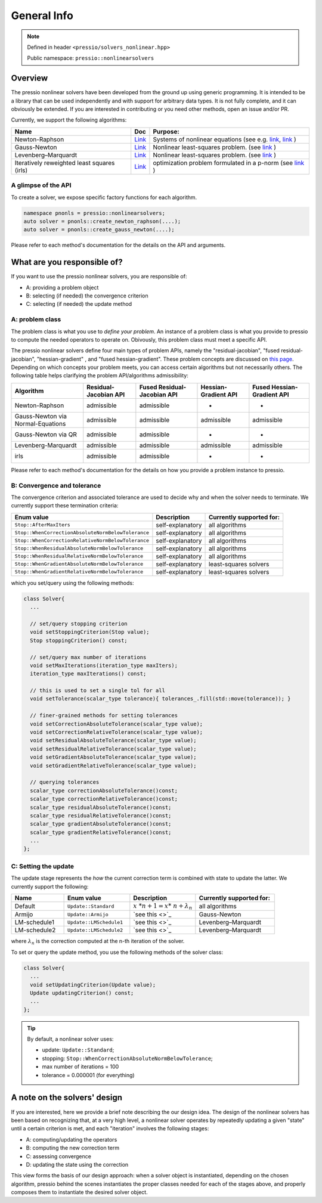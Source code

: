 .. role:: raw-html-m2r(raw)
   :format: html

General Info
============

.. note::

    Defined in header ``<pressio/solvers_nonlinear.hpp>``

    Public namespace: ``pressio::nonlinearsolvers``

Overview
--------

The pressio nonlinear solvers have been developed from the ground up using generic programming.
It is intended to be a library that can be used independently and with support for arbitrary data types.
It is not fully complete, and it can obviously be extended.
If you are interested in contributing or you need other methods, open an issue and/or PR.

Currently, we support the following algorithms:

.. list-table::
   :header-rows: 1

   * - Name
     - Doc
     - Purpose:
   * - Newton-Raphson
     - `Link <nonlinsolvers_nr.html>`_
     - Systems of nonlinear equations (see e.g. `link <https://link.springer.com/content/pdf/bbm%3A978-3-319-69407-8%2F1.pdf>`_\ , `link <https://www.cmu.edu/math/undergrad/suami/pdfs/2014_newton_method.pdf>`_ )
   * - Gauss-Newton
     - `Link <nonlinsolvers_gn.html>`_
     - Nonlinear least-squares problem.            (see `link <https://en.wikipedia.org/wiki/Gauss%E2%80%93Newton_algorithm>`_ )
   * - Levenberg–Marquardt
     - `Link <nonlinsolvers_lm.html>`_
     - Nonlinear least-squares problem.             (see `link <https://en.wikipedia.org/wiki/Levenberg%E2%80%93Marquardt_algorithm>`_ )
   * - Iteratively reweighted least squares (irls)
     - `Link <nonlinsolvers_irls.html>`_
     - optimization problem formulated in a p-norm (see `link <https://en.wikipedia.org/wiki/Iteratively_reweighted_least_squares>`_ )

A glimpse of the API
^^^^^^^^^^^^^^^^^^^^

To create a solver, we expose specific factory functions for each algorithm.

.. code-block:: cpp

   namespace pnonls = pressio::nonlinearsolvers;
   auto solver = pnonls::create_newton_raphson(....);
   auto solver = pnonls::create_gauss_newton(....);

Please refer to each method's documentation for the details on the API and arguments.

What are you responsible of?
----------------------------

If you want to use the pressio nonlinear solvers, you are responsible of:

* A: providing a problem object
* B: selecting (if needed) the convergence criterion
* C: selecting (if needed) the update method

A: problem class
^^^^^^^^^^^^^^^^

The problem class is what you use to *define your problem*.
An instance of a problem class is what you provide to pressio to
compute the needed operators to operate on. Obivously, this problem class must meet a specific API.

The pressio nonlinear solvers define four main types of problem APIs,
namely the "residual-jacobian", "fused residual-jacobian", "hessian-gradient" ,
and "fused hessian-gradient".
These problem concepts are discussed on `this page <nonlinsolvers_system_api.html>`_.
Depending on which concepts your problem meets, you can access certain algorithms but not
necessarily others.
The following table helps clarifying the problem API/algorithms admissibility:

.. list-table::
   :header-rows: 1

   * - Algorithm
     - Residual-Jacobian API
     - Fused Residual-Jacobian API
     - Hessian-Gradient API
     - Fused Hessian-Gradient API
   * - Newton-Raphson
     - admissible
     - admissible
     - -
     - -
   * - Gauss-Newton via Normal-Equations
     - admissible
     - admissible
     - admissible
     - admissible
   * - Gauss-Newton via QR
     - admissible
     - admissible
     - -
     - -
   * - Levenberg-Marquardt
     - admissible
     - admissible
     - admissible
     - admissible
   * - irls
     - admissible
     - admissible
     - -
     - -

Please refer to each method's documentation for the details on how you provide
a problem instance to pressio.

B: Convergence and tolerance
^^^^^^^^^^^^^^^^^^^^^^^^^^^^

The convergence criterion and associated tolerance are used to decide
why and when the solver needs to terminate.
We currently support these termination criteria:

.. list-table::
   :header-rows: 1

   * - Enum value
     - Description
     - Currently supported for:
   * - ``Stop::AfterMaxIters``
     - self-explanatory
     - all algorithms
   * - ``Stop::WhenCorrectionAbsoluteNormBelowTolerance``
     - self-explanatory
     - all algorithms
   * - ``Stop::WhenCorrectionRelativeNormBelowTolerance``
     - self-explanatory
     - all algorithms
   * - ``Stop::WhenResidualAbsoluteNormBelowTolerance``
     - self-explanatory
     - all algorithms
   * - ``Stop::WhenResidualRelativeNormBelowTolerance``
     - self-explanatory
     - all algorithms
   * - ``Stop::WhenGradientAbsoluteNormBelowTolerance``
     - self-explanatory
     - least-squares solvers
   * - ``Stop::WhenGradientRelativeNormBelowTolerance``
     - self-explanatory
     - least-squares solvers

which you set/query using the following methods:

.. code-block:: cpp

   class Solver{
     ...

     // set/query stopping criterion
     void setStoppingCriterion(Stop value);
     Stop stoppingCriterion() const;

     // set/query max number of iterations
     void setMaxIterations(iteration_type maxIters);
     iteration_type maxIterations() const;

     // this is used to set a single tol for all
     void setTolerance(scalar_type tolerance){ tolerances_.fill(std::move(tolerance)); }

     // finer-grained methods for setting tolerances
     void setCorrectionAbsoluteTolerance(scalar_type value);
     void setCorrectionRelativeTolerance(scalar_type value);
     void setResidualAbsoluteTolerance(scalar_type value);
     void setResidualRelativeTolerance(scalar_type value);
     void setGradientAbsoluteTolerance(scalar_type value);
     void setGradientRelativeTolerance(scalar_type value);

     // querying tolerances
     scalar_type correctionAbsoluteTolerance()const;
     scalar_type correctionRelativeTolerance()const;
     scalar_type residualAbsoluteTolerance()const;
     scalar_type residualRelativeTolerance()const;
     scalar_type gradientAbsoluteTolerance()const;
     scalar_type gradientRelativeTolerance()const;
     ...
   };

C: Setting the update
^^^^^^^^^^^^^^^^^^^^^

The update stage represents the *how* the current correction term is combined
with state to update the latter. We currently support the following:

.. list-table::
   :widths: 20 25 25 30
   :header-rows: 1

   * - Name
     - Enum value
     - Description
     - Currently supported for:
   * - Default
     - ``Update::Standard``
     - :math:`x\ *{n+1} = x*\ {n} + \lambda_{n}`
     - all algorithms
   * - Armijo
     - ``Update::Armijo``
     - `see this <>`_
     - Gauss-Newton
   * - LM-schedule1
     - ``Update::LMSchedule1``
     - `see this <>`_
     - Levenberg–Marquardt
   * - LM-schedule2
     - ``Update::LMSchedule2``
     - `see this <>`_
     - Levenberg–Marquardt

where :math:`\lambda_{n}` is the correction computed at the n-th iteration of the solver.

To set or query the update method, you use the following methods of the solver class:

.. code-block:: cpp

   class Solver{
     ...
     void setUpdatingCriterion(Update value);
     Update updatingCriterion() const;
     ...
   };

.. tip::

    By default, a nonlinear solver uses:

    * update: ``Update::Standard``\ ;
    * stopping: ``Stop::WhenCorrectionAbsoluteNormBelowTolerance``\ ;
    * max number of iterations = 100
    * tolerance = 0.000001 (for everything)

A note on the solvers' design
-----------------------------

If you are interested, here we provide a brief note describing the our design idea.
The design of the nonlinear solvers has been based on recognizing that, at a very high level,
a nonlinear solver operates by repeatedly updating a given "state" until a certain criterion is met,
and each "iteration" involves the following stages:

* 
  A: computing/updating the operators

* 
  B: computing the new correction term

* 
  C: assessing convergence

* 
  D: updating the state using the correction

This view forms the basis of our design approach: when a solver object is instantiated,
depending on the chosen algorithm, pressio behind the scenes instantiates the proper
classes needed for each of the stages above,
and properly composes them to instantiate the desired solver object.
